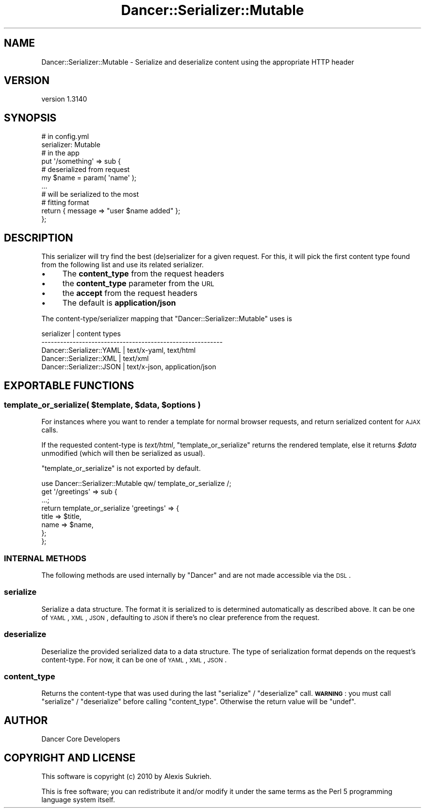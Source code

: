 .\" Automatically generated by Pod::Man 2.25 (Pod::Simple 3.28)
.\"
.\" Standard preamble:
.\" ========================================================================
.de Sp \" Vertical space (when we can't use .PP)
.if t .sp .5v
.if n .sp
..
.de Vb \" Begin verbatim text
.ft CW
.nf
.ne \\$1
..
.de Ve \" End verbatim text
.ft R
.fi
..
.\" Set up some character translations and predefined strings.  \*(-- will
.\" give an unbreakable dash, \*(PI will give pi, \*(L" will give a left
.\" double quote, and \*(R" will give a right double quote.  \*(C+ will
.\" give a nicer C++.  Capital omega is used to do unbreakable dashes and
.\" therefore won't be available.  \*(C` and \*(C' expand to `' in nroff,
.\" nothing in troff, for use with C<>.
.tr \(*W-
.ds C+ C\v'-.1v'\h'-1p'\s-2+\h'-1p'+\s0\v'.1v'\h'-1p'
.ie n \{\
.    ds -- \(*W-
.    ds PI pi
.    if (\n(.H=4u)&(1m=24u) .ds -- \(*W\h'-12u'\(*W\h'-12u'-\" diablo 10 pitch
.    if (\n(.H=4u)&(1m=20u) .ds -- \(*W\h'-12u'\(*W\h'-8u'-\"  diablo 12 pitch
.    ds L" ""
.    ds R" ""
.    ds C` ""
.    ds C' ""
'br\}
.el\{\
.    ds -- \|\(em\|
.    ds PI \(*p
.    ds L" ``
.    ds R" ''
'br\}
.\"
.\" Escape single quotes in literal strings from groff's Unicode transform.
.ie \n(.g .ds Aq \(aq
.el       .ds Aq '
.\"
.\" If the F register is turned on, we'll generate index entries on stderr for
.\" titles (.TH), headers (.SH), subsections (.SS), items (.Ip), and index
.\" entries marked with X<> in POD.  Of course, you'll have to process the
.\" output yourself in some meaningful fashion.
.ie \nF \{\
.    de IX
.    tm Index:\\$1\t\\n%\t"\\$2"
..
.    nr % 0
.    rr F
.\}
.el \{\
.    de IX
..
.\}
.\" ========================================================================
.\"
.IX Title "Dancer::Serializer::Mutable 3"
.TH Dancer::Serializer::Mutable 3 "2015-07-03" "perl v5.14.4" "User Contributed Perl Documentation"
.\" For nroff, turn off justification.  Always turn off hyphenation; it makes
.\" way too many mistakes in technical documents.
.if n .ad l
.nh
.SH "NAME"
Dancer::Serializer::Mutable \- Serialize and deserialize content using the appropriate HTTP header
.SH "VERSION"
.IX Header "VERSION"
version 1.3140
.SH "SYNOPSIS"
.IX Header "SYNOPSIS"
.Vb 2
\&    # in config.yml
\&    serializer: Mutable
\&
\&    # in the app
\&    put \*(Aq/something\*(Aq => sub {
\&        # deserialized from request
\&        my $name = param( \*(Aqname\*(Aq );
\&        
\&        ...
\&
\&        # will be serialized to the most 
\&        # fitting format
\&        return { message => "user $name added" };
\&    };
.Ve
.SH "DESCRIPTION"
.IX Header "DESCRIPTION"
This serializer will try find the best (de)serializer for a given request.
For this, it will pick the first content type found from the following list
and use its related serializer.
.IP "\(bu" 4
The \fBcontent_type\fR from the request headers
.IP "\(bu" 4
the \fBcontent_type\fR parameter from the \s-1URL\s0
.IP "\(bu" 4
the \fBaccept\fR from the request headers
.IP "\(bu" 4
The default is \fBapplication/json\fR
.PP
The content\-type/serializer mapping that \f(CW\*(C`Dancer::Serializer::Mutable\*(C'\fR
uses is
.PP
.Vb 5
\&    serializer               | content types
\&    \-\-\-\-\-\-\-\-\-\-\-\-\-\-\-\-\-\-\-\-\-\-\-\-\-\-\-\-\-\-\-\-\-\-\-\-\-\-\-\-\-\-\-\-\-\-\-\-\-\-\-\-\-\-\-\-\-\-
\&    Dancer::Serializer::YAML | text/x\-yaml, text/html
\&    Dancer::Serializer::XML  | text/xml
\&    Dancer::Serializer::JSON | text/x\-json, application/json
.Ve
.SH "EXPORTABLE FUNCTIONS"
.IX Header "EXPORTABLE FUNCTIONS"
.ie n .SS "template_or_serialize( $template, $data, $options )"
.el .SS "template_or_serialize( \f(CW$template\fP, \f(CW$data\fP, \f(CW$options\fP )"
.IX Subsection "template_or_serialize( $template, $data, $options )"
For instances where you want to render a template for normal browser requests,
and return serialized content for \s-1AJAX\s0 calls.
.PP
If the requested content-type is \fItext/html\fR, \f(CW\*(C`template_or_serialize\*(C'\fR
returns the rendered template, else it returns \fI\f(CI$data\fI\fR unmodified 
(which will then be serialized as usual).
.PP
\&\f(CW\*(C`template_or_serialize\*(C'\fR is not exported by default.
.PP
.Vb 1
\&    use Dancer::Serializer::Mutable qw/ template_or_serialize /;
\&
\&    get \*(Aq/greetings\*(Aq => sub {
\&        ...;
\&
\&        return template_or_serialize \*(Aqgreetings\*(Aq => {
\&            title => $title,
\&            name  => $name,
\&        };
\&    };
.Ve
.SS "\s-1INTERNAL\s0 \s-1METHODS\s0"
.IX Subsection "INTERNAL METHODS"
The following methods are used internally by \f(CW\*(C`Dancer\*(C'\fR and are not made
accessible via the \s-1DSL\s0.
.SS "serialize"
.IX Subsection "serialize"
Serialize a data structure. The format it is serialized to is determined
automatically as described above. It can be one of \s-1YAML\s0, \s-1XML\s0, \s-1JSON\s0, defaulting
to \s-1JSON\s0 if there's no clear preference from the request.
.SS "deserialize"
.IX Subsection "deserialize"
Deserialize the provided serialized data to a data structure.  The type of 
serialization format depends on the request's content-type. For now, it can 
be one of \s-1YAML\s0, \s-1XML\s0, \s-1JSON\s0.
.SS "content_type"
.IX Subsection "content_type"
Returns the content-type that was used during the last \f(CW\*(C`serialize\*(C'\fR /
\&\f(CW\*(C`deserialize\*(C'\fR call. \fB\s-1WARNING\s0\fR : you must call \f(CW\*(C`serialize\*(C'\fR / \f(CW\*(C`deserialize\*(C'\fR
before calling \f(CW\*(C`content_type\*(C'\fR. Otherwise the return value will be \f(CW\*(C`undef\*(C'\fR.
.SH "AUTHOR"
.IX Header "AUTHOR"
Dancer Core Developers
.SH "COPYRIGHT AND LICENSE"
.IX Header "COPYRIGHT AND LICENSE"
This software is copyright (c) 2010 by Alexis Sukrieh.
.PP
This is free software; you can redistribute it and/or modify it under
the same terms as the Perl 5 programming language system itself.
